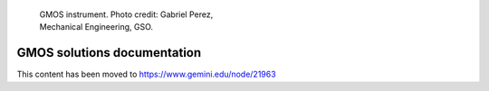 .. GMOS solutions documentation master file, created by
   sphinx-quickstart on Wed Apr 11 21:25:02 2018.
   You can adapt this file completely to your liking, but it should at least
   contain the root `toctree` directive.
 
.. figure:: GMOS01.*
   :figwidth: 3.5in

   GMOS instrument. Photo credit: Gabriel Perez, Mechanical Engineering, GSO. 

=============================
GMOS solutions documentation
=============================

.. | Germán Gimeno & Verónica Firpo, `Gemini Observatory <http://www.gemini.edu>`_
.. | Aug. 2018, La Serena


This content has been moved to https://www.gemini.edu/node/21963
  
.. Contents
.. ^^^^^^^^

.. This tutorial will provide some advanced tips on GMOS data reduction that will hopefully help to solve some of the most serious issues that may arise as a consequence of the problems related to the detectors and the instrument. These solutions were compiled from the numerous requests from the users within the last few years. These are not definitive, fail-proof solutions; they may work well with some datasets and not so well on others, depending on what was the initial observing strategy, the quality of the raw data, etc.

.. Familiarity of the user with the gemini.gmos iraf package is assumed.


.. .. toctree::
..   :maxdepth: 2
     
..   dates.rst

.. How to solve problems with images.

.. .. toctree::
..    :maxdepth: 2

..   imaging.rst

.. How to solve problems with longslit spectroscopy.

.. .. toctree::
..   :maxdepth: 2

..   spectroscopyLS.rst

.. How to solve problems with MOS spectroscopy.

.. .. toctree::
..   :maxdepth: 2

..   spectroscopyMOS.rst

.. How to solve problems with 3D spectroscopy.

.. .. toctree::
..   :maxdepth: 2

..   spectroscopyIFU.rst


.. Appendix
.. ^^^^^^^^

.. .. toctree::
..   :maxdepth: 2

..   appendix.rst



